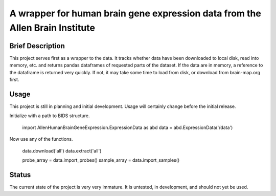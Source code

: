 ==============================================================================
A wrapper for human brain gene expression data from the Allen Brain Institute
==============================================================================

Brief Description
-----------------

This project serves first as a wrapper to the data. It tracks whether data
have been downloaded to local disk, read into memory, etc. and returns
pandas dataframes of requested parts of the dataset. If the data are in
memory, a reference to the dataframe is returned very quickly. If not, it
may take some time to load from disk, or download from brain-map.org first.

Usage
-----

This project is still in planning and initial development. Usage will
certainly change before the initial release.

Initialize with a path to BIDS structure.

    import AllenHumanBrainGeneExpression.ExpressionData as abd
    data = abd.ExpressionData('/data')

Now use any of the functions.

    data.download('all')
    data.extract('all')

    probe_array = data.import_probes()
    sample_array = data.import_samples()

Status
------

The current state of the project is very very immature. It is untested, in
development, and should not yet be used.
